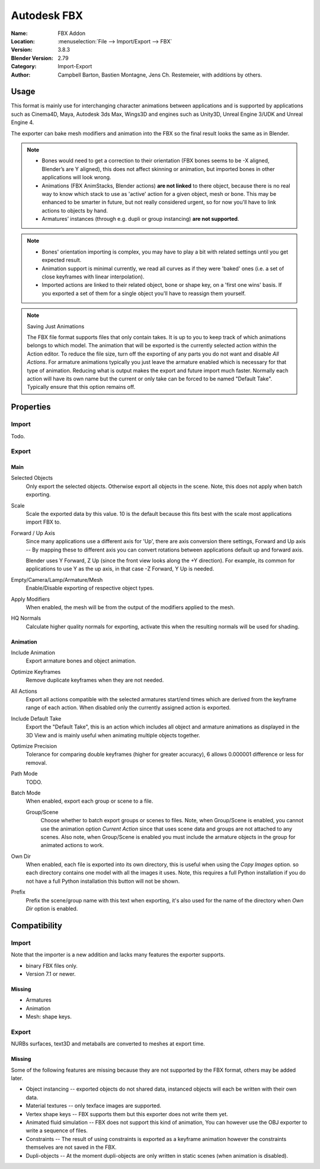 
************
Autodesk FBX
************

:Name: FBX Addon
:Location: :menuselection:`File --> Import/Export --> FBX`
:Version: 3.8.3
:Blender Version: 2.79
:Category: Import-Export
:Author: Campbell Barton, Bastien Montagne, Jens Ch. Restemeier, with additions by others.


Usage
=====

This format is mainly use for interchanging character animations between applications
and is supported by applications such as Cinema4D, Maya, Autodesk 3ds Max, Wings3D and
engines such as Unity3D, Unreal Engine 3/UDK and Unreal Engine 4.

The exporter can bake mesh modifiers and animation into the FBX so the final result looks the same as in Blender.

.. note::

   - Bones would need to get a correction to their orientation
     (FBX bones seems to be -X aligned, Blender’s are Y aligned),
     this does not affect skinning or animation, but imported bones in other applications will look wrong.
   - Animations (FBX AnimStacks, Blender actions) **are not linked** to there object,
     because there is no real way to know which stack to use as 'active' action for a given object, mesh or bone.
     This may be enhanced to be smarter in future, but not really considered urgent,
     so for now you'll have to link actions to objects by hand.
   - Armatures’ instances (through e.g. dupli or group instancing) **are not supported**.

.. note::

   - Bones' orientation importing is complex, you may have to play a bit with
     related settings until you get expected result.
   - Animation support is minimal currently, we read all curves as if they were 'baked' ones
     (i.e. a set of close keyframes with linear interpolation).
   - Imported actions are linked to their related object, bone or shape key, on a 'first one wins' basis.
     If you exported a set of them for a single object you'll have to reassign them yourself.

.. note:: Saving Just Animations

   The FBX file format supports files that only contain takes.
   It is up to you to keep track of which animations belongs to which model.
   The animation that will be exported is the currently selected action within the Action editor.
   To reduce the file size, turn off the exporting of any parts you do not want and disable *All Actions*.
   For armature animations typically you just leave the armature enabled which is necessary for that type of animation.
   Reducing what is output makes the export and future import much faster.
   Normally each action will have its own name but the current or
   only take can be forced to be named "Default Take". Typically ensure that this option remains off.


Properties
==========

Import
------

Todo.


Export
------

Main
^^^^

Selected Objects
   Only export the selected objects. Otherwise export all objects in the scene.
   Note, this does not apply when batch exporting.
Scale
   Scale the exported data by this value. 10 is the default because this
   fits best with the scale most applications import FBX to.
Forward / Up Axis
   Since many applications use a different axis for 'Up', there are axis conversion there settings,
   Forward and Up axis -- By mapping these to different axis you can convert rotations
   between applications default up and forward axis.

   Blender uses Y Forward, Z Up (since the front view looks along the +Y direction).
   For example, its common for applications to use Y as the up axis, in that case -Z Forward, Y Up is needed.
Empty/Camera/Lamp/Armature/Mesh
   Enable/Disable exporting of respective object types.
Apply Modifiers
   When enabled, the mesh will be from the output of the modifiers applied to the mesh.
HQ Normals
   Calculate higher quality normals for exporting, activate this when the resulting normals will be used for shading.


Animation
^^^^^^^^^

Include Animation
   Export armature bones and object animation.
Optimize Keyframes
   Remove duplicate keyframes when they are not needed.
All Actions
   Export all actions compatible with the selected armatures
   start/end times which are derived from the keyframe range of each action.
   When disabled only the currently assigned action is exported.
Include Default Take
   Export the "Default Take", this is an action which includes all object and
   armature animations as displayed in the 3D View and is mainly useful when
   animating multiple objects together.
Optimize Precision
   Tolerance for comparing double keyframes (higher for greater accuracy),
   6 allows 0.000001 difference or less for removal.
Path Mode
   TODO.
Batch Mode
   When enabled, export each group or scene to a file.

   Group/Scene
      Choose whether to batch export groups or scenes to files.
      Note, when Group/Scene is enabled, you cannot use the animation option *Current Action*
      since that uses scene data and groups are not attached to any scenes.
      Also note, when Group/Scene is enabled you must include the armature objects
      in the group for animated actions to work.
Own Dir
   When enabled, each file is exported into its own directory,
   this is useful when using the *Copy Images* option. so each directory contains
   one model with all the images it uses. Note, this requires a full Python installation
   if you do not have a full Python installation this button will not be shown.
Prefix
   Prefix the scene/group name with this text when exporting,
   it's also used for the name of the directory when *Own Dir* option is enabled.


Compatibility
=============

Import
------

Note that the importer is a new addition and lacks many features the exporter supports.

- binary FBX files only.
- Version 7.1 or newer.


Missing
^^^^^^^

- Armatures
- Animation
- Mesh: shape keys.


Export
------

NURBs surfaces, text3D and metaballs are converted to meshes at export time.


Missing
^^^^^^^

Some of the following features are missing because they
are not supported by the FBX format, others may be added later.

- Object instancing -- exported objects do not shared data,
  instanced objects will each be written with their own data.
- Material textures -- only texface images are supported.
- Vertex shape keys -- FBX supports them but this exporter does not write them yet.
- Animated fluid simulation -- FBX does not support this kind of animation,
  You can however use the OBJ exporter to write a sequence of files.
- Constraints -- The result of using constraints is exported as a keyframe animation
  however the constraints themselves are not saved in the FBX.
- Dupli-objects -- At the moment dupli-objects are only written in static scenes (when animation is disabled).
